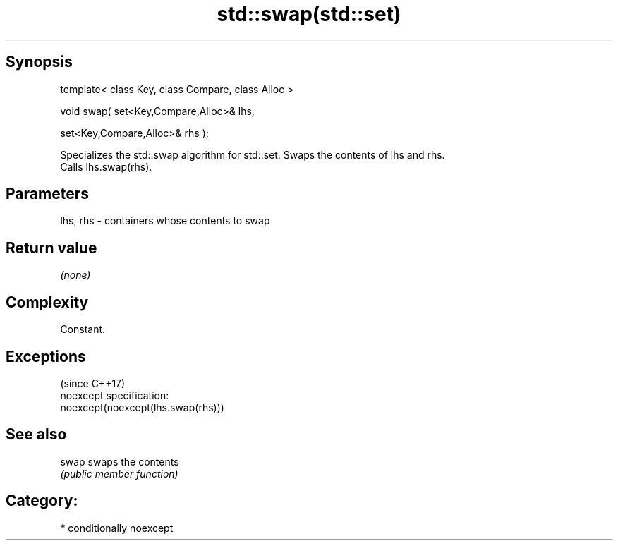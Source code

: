 .TH std::swap(std::set) 3 "Sep  4 2015" "2.0 | http://cppreference.com" "C++ Standard Libary"
.SH Synopsis
   template< class Key, class Compare, class Alloc >

   void swap( set<Key,Compare,Alloc>& lhs,

   set<Key,Compare,Alloc>& rhs );

   Specializes the std::swap algorithm for std::set. Swaps the contents of lhs and rhs.
   Calls lhs.swap(rhs).

.SH Parameters

   lhs, rhs - containers whose contents to swap

.SH Return value

   \fI(none)\fP

.SH Complexity

   Constant.

.SH Exceptions
                                     (since C++17)
   noexcept specification:
   noexcept(noexcept(lhs.swap(rhs)))

.SH See also

   swap swaps the contents
        \fI(public member function)\fP

.SH Category:

     * conditionally noexcept

